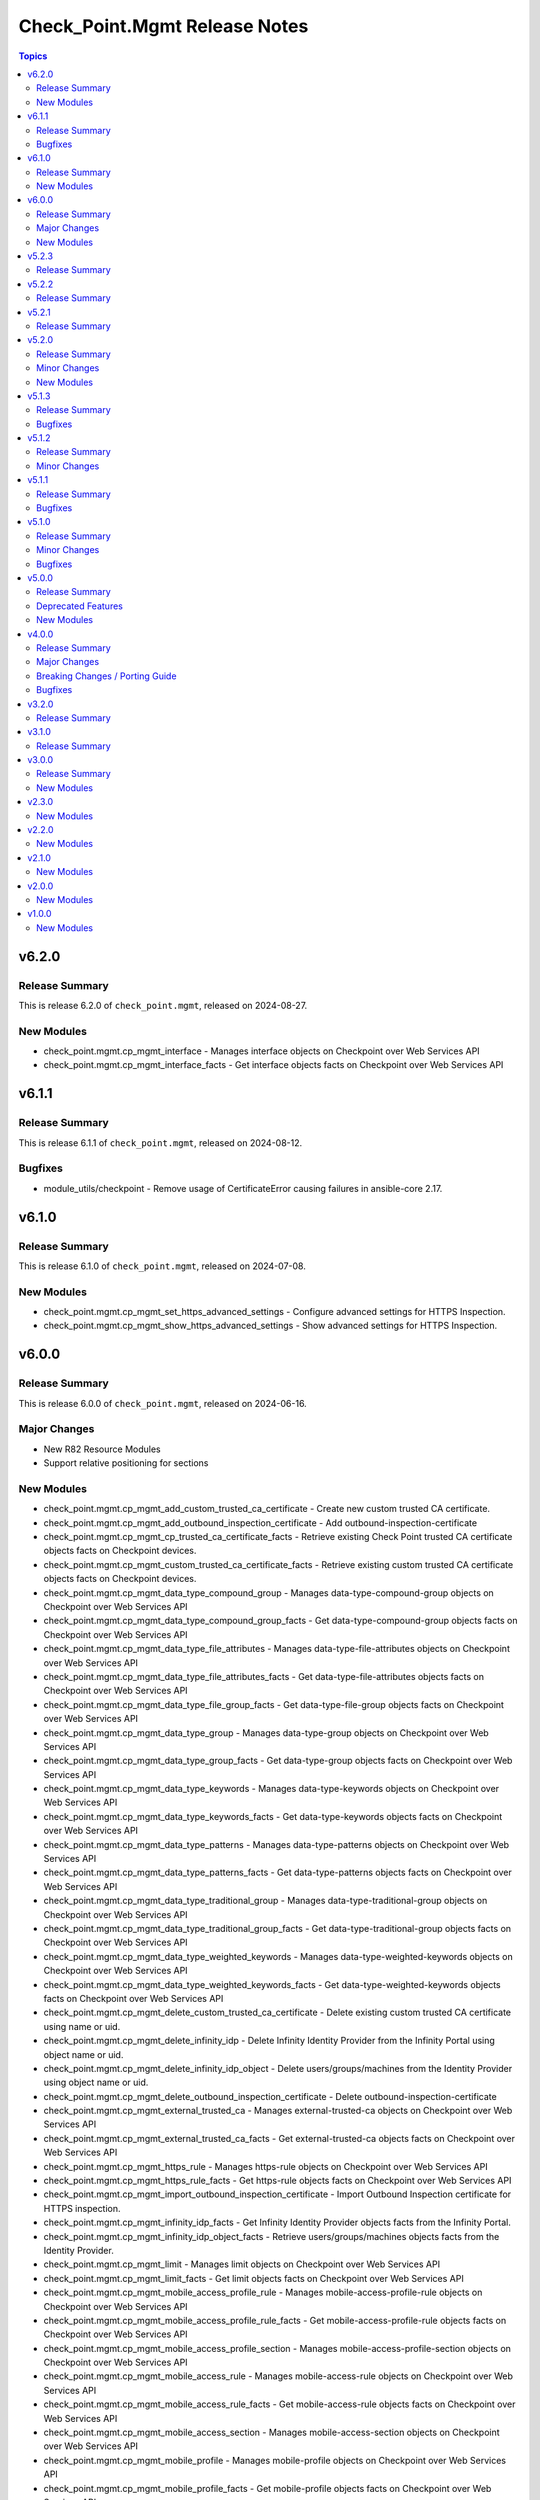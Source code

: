 ==============================
Check_Point.Mgmt Release Notes
==============================

.. contents:: Topics

v6.2.0
======

Release Summary
---------------

This is release 6.2.0 of ``check_point.mgmt``, released on 2024-08-27.

New Modules
-----------

- check_point.mgmt.cp_mgmt_interface - Manages interface objects on Checkpoint over Web Services API
- check_point.mgmt.cp_mgmt_interface_facts - Get interface objects facts on Checkpoint over Web Services API

v6.1.1
======

Release Summary
---------------

This is release 6.1.1 of ``check_point.mgmt``, released on 2024-08-12.

Bugfixes
--------

- module_utils/checkpoint - Remove usage of CertificateError causing failures in ansible-core 2.17.

v6.1.0
======

Release Summary
---------------

This is release 6.1.0 of ``check_point.mgmt``, released on 2024-07-08.

New Modules
-----------

- check_point.mgmt.cp_mgmt_set_https_advanced_settings - Configure advanced settings for HTTPS Inspection.
- check_point.mgmt.cp_mgmt_show_https_advanced_settings - Show advanced settings for HTTPS Inspection.

v6.0.0
======

Release Summary
---------------

This is release 6.0.0 of ``check_point.mgmt``, released on 2024-06-16.

Major Changes
-------------

- New R82 Resource Modules
- Support relative positioning for sections

New Modules
-----------

- check_point.mgmt.cp_mgmt_add_custom_trusted_ca_certificate - Create new custom trusted CA certificate.
- check_point.mgmt.cp_mgmt_add_outbound_inspection_certificate - Add outbound-inspection-certificate
- check_point.mgmt.cp_mgmt_cp_trusted_ca_certificate_facts - Retrieve existing Check Point trusted CA certificate objects facts on Checkpoint devices.
- check_point.mgmt.cp_mgmt_custom_trusted_ca_certificate_facts - Retrieve existing custom trusted CA certificate objects facts on Checkpoint devices.
- check_point.mgmt.cp_mgmt_data_type_compound_group - Manages data-type-compound-group objects on Checkpoint over Web Services API
- check_point.mgmt.cp_mgmt_data_type_compound_group_facts - Get data-type-compound-group objects facts on Checkpoint over Web Services API
- check_point.mgmt.cp_mgmt_data_type_file_attributes - Manages data-type-file-attributes objects on Checkpoint over Web Services API
- check_point.mgmt.cp_mgmt_data_type_file_attributes_facts - Get data-type-file-attributes objects facts on Checkpoint over Web Services API
- check_point.mgmt.cp_mgmt_data_type_file_group_facts - Get data-type-file-group objects facts on Checkpoint over Web Services API
- check_point.mgmt.cp_mgmt_data_type_group - Manages data-type-group objects on Checkpoint over Web Services API
- check_point.mgmt.cp_mgmt_data_type_group_facts - Get data-type-group objects facts on Checkpoint over Web Services API
- check_point.mgmt.cp_mgmt_data_type_keywords - Manages data-type-keywords objects on Checkpoint over Web Services API
- check_point.mgmt.cp_mgmt_data_type_keywords_facts - Get data-type-keywords objects facts on Checkpoint over Web Services API
- check_point.mgmt.cp_mgmt_data_type_patterns - Manages data-type-patterns objects on Checkpoint over Web Services API
- check_point.mgmt.cp_mgmt_data_type_patterns_facts - Get data-type-patterns objects facts on Checkpoint over Web Services API
- check_point.mgmt.cp_mgmt_data_type_traditional_group - Manages data-type-traditional-group objects on Checkpoint over Web Services API
- check_point.mgmt.cp_mgmt_data_type_traditional_group_facts - Get data-type-traditional-group objects facts on Checkpoint over Web Services API
- check_point.mgmt.cp_mgmt_data_type_weighted_keywords - Manages data-type-weighted-keywords objects on Checkpoint over Web Services API
- check_point.mgmt.cp_mgmt_data_type_weighted_keywords_facts - Get data-type-weighted-keywords objects facts on Checkpoint over Web Services API
- check_point.mgmt.cp_mgmt_delete_custom_trusted_ca_certificate - Delete existing custom trusted CA certificate using name or uid.
- check_point.mgmt.cp_mgmt_delete_infinity_idp - Delete Infinity Identity Provider from the Infinity Portal using object name or uid.
- check_point.mgmt.cp_mgmt_delete_infinity_idp_object - Delete users/groups/machines from the Identity Provider using object name or uid.
- check_point.mgmt.cp_mgmt_delete_outbound_inspection_certificate - Delete outbound-inspection-certificate
- check_point.mgmt.cp_mgmt_external_trusted_ca - Manages external-trusted-ca objects on Checkpoint over Web Services API
- check_point.mgmt.cp_mgmt_external_trusted_ca_facts - Get external-trusted-ca objects facts on Checkpoint over Web Services API
- check_point.mgmt.cp_mgmt_https_rule - Manages https-rule objects on Checkpoint over Web Services API
- check_point.mgmt.cp_mgmt_https_rule_facts - Get https-rule objects facts on Checkpoint over Web Services API
- check_point.mgmt.cp_mgmt_import_outbound_inspection_certificate - Import Outbound Inspection certificate for HTTPS inspection.
- check_point.mgmt.cp_mgmt_infinity_idp_facts - Get Infinity Identity Provider objects facts from the Infinity Portal.
- check_point.mgmt.cp_mgmt_infinity_idp_object_facts - Retrieve users/groups/machines objects facts from the Identity Provider.
- check_point.mgmt.cp_mgmt_limit - Manages limit objects on Checkpoint over Web Services API
- check_point.mgmt.cp_mgmt_limit_facts - Get limit objects facts on Checkpoint over Web Services API
- check_point.mgmt.cp_mgmt_mobile_access_profile_rule - Manages mobile-access-profile-rule objects on Checkpoint over Web Services API
- check_point.mgmt.cp_mgmt_mobile_access_profile_rule_facts - Get mobile-access-profile-rule objects facts on Checkpoint over Web Services API
- check_point.mgmt.cp_mgmt_mobile_access_profile_section - Manages mobile-access-profile-section objects on Checkpoint over Web Services API
- check_point.mgmt.cp_mgmt_mobile_access_rule - Manages mobile-access-rule objects on Checkpoint over Web Services API
- check_point.mgmt.cp_mgmt_mobile_access_rule_facts - Get mobile-access-rule objects facts on Checkpoint over Web Services API
- check_point.mgmt.cp_mgmt_mobile_access_section - Manages mobile-access-section objects on Checkpoint over Web Services API
- check_point.mgmt.cp_mgmt_mobile_profile - Manages mobile-profile objects on Checkpoint over Web Services API
- check_point.mgmt.cp_mgmt_mobile_profile_facts - Get mobile-profile objects facts on Checkpoint over Web Services API
- check_point.mgmt.cp_mgmt_multiple_key_exchanges - Manages multiple-key-exchanges objects on Checkpoint over Web Services API
- check_point.mgmt.cp_mgmt_multiple_key_exchanges_facts - Get multiple-key-exchanges objects facts on Checkpoint over Web Services API
- check_point.mgmt.cp_mgmt_network_probe - Manages network-probe objects on Checkpoint over Web Services API
- check_point.mgmt.cp_mgmt_network_probe_facts - Get network-probe objects facts on Checkpoint over Web Services API
- check_point.mgmt.cp_mgmt_opsec_trusted_ca - Manages opsec-trusted-ca objects on Checkpoint over Web Services API
- check_point.mgmt.cp_mgmt_opsec_trusted_ca_facts - Get opsec-trusted-ca objects facts on Checkpoint over Web Services API
- check_point.mgmt.cp_mgmt_outbound_inspection_certificate_facts - Get outbound-inspection-certificate objects facts on Checkpoint over Web Services API
- check_point.mgmt.cp_mgmt_override_categorization - Manages override-categorization objects on Checkpoint over Web Services API
- check_point.mgmt.cp_mgmt_override_categorization_facts - Get override-categorization objects facts on Checkpoint over Web Services API
- check_point.mgmt.cp_mgmt_passcode_profile - Manages passcode-profile objects on Checkpoint over Web Services API
- check_point.mgmt.cp_mgmt_passcode_profile_facts - Get passcode-profile objects facts on Checkpoint over Web Services API
- check_point.mgmt.cp_mgmt_resource_cifs - Manages resource-cifs objects on Checkpoint over Web Services API
- check_point.mgmt.cp_mgmt_resource_cifs_facts - Get resource-cifs objects facts on Checkpoint over Web Services API
- check_point.mgmt.cp_mgmt_resource_ftp - Manages resource-ftp objects on Checkpoint over Web Services API
- check_point.mgmt.cp_mgmt_resource_ftp_facts - Get resource-ftp objects facts on Checkpoint over Web Services API
- check_point.mgmt.cp_mgmt_resource_smtp - Manages resource-smtp objects on Checkpoint over Web Services API
- check_point.mgmt.cp_mgmt_resource_smtp_facts - Get resource-smtp objects facts on Checkpoint over Web Services API
- check_point.mgmt.cp_mgmt_resource_uri - Manages resource-uri objects on Checkpoint over Web Services API
- check_point.mgmt.cp_mgmt_resource_uri_facts - Get resource-uri objects facts on Checkpoint over Web Services API
- check_point.mgmt.cp_mgmt_set_app_control_advanced_settings - Edit Application Control & URL Filtering Blades' Settings.
- check_point.mgmt.cp_mgmt_set_content_awareness_advanced_settings - Edit Content Awareness Blades' Settings.
- check_point.mgmt.cp_mgmt_set_cp_trusted_ca_certificate - Edit existing Check Point trusted CA certificate using name or uid.
- check_point.mgmt.cp_mgmt_set_gateway_global_use - Enable or disable global usage on a specific target.
- check_point.mgmt.cp_mgmt_set_internal_trusted_ca - Edit existing Internal CA object.
- check_point.mgmt.cp_mgmt_set_outbound_inspection_certificate - Edit outbound-inspection-certificate
- check_point.mgmt.cp_mgmt_show_app_control_advanced_settings - Show Application Control & URL Filtering Blades' Settings.
- check_point.mgmt.cp_mgmt_show_content_awareness_advanced_settings - Show Content Awareness Blades' Settings.
- check_point.mgmt.cp_mgmt_show_gateway_capabilities - Show supported Check Point Gateway capabilities such as versions, hardwares, platforms and blades.
- check_point.mgmt.cp_mgmt_show_gateway_global_use - Show global usage of a specific target.
- check_point.mgmt.cp_mgmt_show_internal_trusted_ca - Retrieve existing Internal CA object.
- check_point.mgmt.cp_mgmt_show_last_published_session - Shows the last published session.
- check_point.mgmt.cp_mgmt_show_mobile_access_profile_section - Retrieve existing Mobile Access Profile section using section name or uid.
- check_point.mgmt.cp_mgmt_show_mobile_access_section - Retrieve existing Mobile Access section using section name or uid.
- check_point.mgmt.cp_mgmt_verify_management_license - Check how many Security Gateway objects the Management Server license supports.
- check_point.mgmt.cp_mgmt_vsx_provisioning_tool - Run the VSX provisioning tool with the specified parameters.

v5.2.3
======

Release Summary
---------------

This is release 5.2.3 of ``check_point.mgmt``, released on 2024-03-04.

v5.2.2
======

Release Summary
---------------

This is release 5.2.2 of ``check_point.mgmt``, released on 2024-01-28.

v5.2.1
======

Release Summary
---------------

This is release 5.2.1 of ``check_point.mgmt``, released on 2024-01-16

v5.2.0
======

Release Summary
---------------

This is release 5.2.0 of ``check_point.mgmt``, released on 2024-01-10.

Minor Changes
-------------

- New resource modules for R81.20 JHF Take 43

New Modules
-----------

- check_point.mgmt.cp_mgmt_add_central_license - Add central license.
- check_point.mgmt.cp_mgmt_central_license_facts - Get central-license objects facts on Checkpoint over Web Services API.
- check_point.mgmt.cp_mgmt_delete_central_license - Delete central license.
- check_point.mgmt.cp_mgmt_distribute_cloud_licenses - Distribute licenses to target CloudGuard gateways.
- check_point.mgmt.cp_mgmt_show_cloud_licenses_usage - Show attached licenses usage.
- check_point.mgmt.cp_mgmt_show_ha_status - Retrieve domain high availability status.

v5.1.3
======

Release Summary
---------------

This is release 5.1.3 of ``check_point.mgmt``, released on 2023-12-13.

Bugfixes
--------

- httpapi/checkpoint.py - Raise a fatal error if login wasn't successful.

v5.1.2
======

Release Summary
---------------

This is release 5.1.2 of ``check_point.mgmt``, released on 2023-12-12.

Minor Changes
-------------

- meta/runtime.yml - update minimum Ansible version required to 2.14.0.

v5.1.1
======

Release Summary
---------------

This is release 5.1.1 of ``check_point.mgmt``, released on 2023-05-25.

Bugfixes
--------

- module_utils/checkpoint.py - fixed compile issue (Syntax Error) on python 2.7

v5.1.0
======

Release Summary
---------------

This is release 5.1.0 of ``check_point.mgmt``, released on 2023-05-18.

Minor Changes
-------------

- cp_mgmt_vpn_community_star - new fields added.
- show command modules  - no longer return result of changed=True.

Bugfixes
--------

- cp_mgmt_access_rules - split vpn param that can accept either a String or list of objects to two

v5.0.0
======

Release Summary
---------------

This is release 5.0.0 of ``check_point.mgmt``, released on 2023-04-17.

Deprecated Features
-------------------

- add/set/delete nat-rule modules - will be replaced by the single cp_mgmt_nat_rule module.
- cp_mgmt_show_task/s modules - will be replaced by the by the single cp_mgmt_task_facts module.

New Modules
-----------

- check_point.mgmt.cp_mgmt_abort_get_interfaces - Attempt to abort an on-going "get-interfaces" operation.
- check_point.mgmt.cp_mgmt_access_layers - Manages ACCESS LAYERS resource module
- check_point.mgmt.cp_mgmt_access_point_name - Manages access-point-name objects on Checkpoint over Web Services API
- check_point.mgmt.cp_mgmt_access_point_name_facts - Get access-point-name objects facts on Checkpoint over Web Services API
- check_point.mgmt.cp_mgmt_add_repository_package - Add the software package to the central repository.
- check_point.mgmt.cp_mgmt_add_updatable_object - Import an updatable object from the repository to the management server.
- check_point.mgmt.cp_mgmt_checkpoint_host - Manages checkpoint-host objects on Checkpoint over Web Services API
- check_point.mgmt.cp_mgmt_checkpoint_host_facts - Get checkpoint-host objects facts on Checkpoint over Web Services API
- check_point.mgmt.cp_mgmt_delete_repository_package - Delete the repository software package from the central repository.
- check_point.mgmt.cp_mgmt_delete_updatable_object - Delete existing object using object name or uid.
- check_point.mgmt.cp_mgmt_dynamic_global_network_object - Manages dynamic-global-network-object objects on Checkpoint over Web Services API
- check_point.mgmt.cp_mgmt_dynamic_global_network_object_facts - Get dynamic-global-network-object objects facts on Checkpoint over Web Services API
- check_point.mgmt.cp_mgmt_export_management - Export the primary Security Management Server database or the primary Multi-Domain Server database or the single Domain database and the applicable Check Point configuration.
- check_point.mgmt.cp_mgmt_export_smart_task - Export SmartTask to a file.
- check_point.mgmt.cp_mgmt_get_attachment - Retrieves a packet capture or blob data, according to the attributes of a log record.
- check_point.mgmt.cp_mgmt_get_interfaces - Get physical interfaces with or without their topology from a Gaia Security Gateway or Cluster.
- check_point.mgmt.cp_mgmt_gsn_handover_group - Manages gsn-handover-group objects on Checkpoint over Web Services API
- check_point.mgmt.cp_mgmt_gsn_handover_group_facts - Get gsn-handover-group objects facts on Checkpoint over Web Services API
- check_point.mgmt.cp_mgmt_ha_full_sync - Perform full sync from active server to standby peer.
- check_point.mgmt.cp_mgmt_hosts - Manages HOSTS resource module
- check_point.mgmt.cp_mgmt_https_layer - Manages https-layer objects on Checkpoint over Web Services API
- check_point.mgmt.cp_mgmt_https_layer_facts - Get https-layer objects facts on Checkpoint over Web Services API
- check_point.mgmt.cp_mgmt_import_management - Import the primary Security Management Server database or the primary Multi-Domain Server database or the single Domain database and the applicable Check Point configuration.
- check_point.mgmt.cp_mgmt_import_smart_task - Import SmartTask from a file.
- check_point.mgmt.cp_mgmt_ips_protection_extended_attribute_facts - Get ips-protection-extended-attribute objects facts on Checkpoint over Web Services API
- check_point.mgmt.cp_mgmt_lock_object - Lock object using uid or {name and type}.
- check_point.mgmt.cp_mgmt_lsv_profile - Manages lsv-profile objects on Checkpoint over Web Services API
- check_point.mgmt.cp_mgmt_lsv_profile_facts - Get lsv-profile objects facts on Checkpoint over Web Services API
- check_point.mgmt.cp_mgmt_nat_rule - Manages nat-rule objects on Checkpoint over Web Services API.
- check_point.mgmt.cp_mgmt_radius_group - Manages radius-group objects on Checkpoint over Web Services API
- check_point.mgmt.cp_mgmt_radius_group_facts - Get radius-group objects facts on Checkpoint over Web Services API
- check_point.mgmt.cp_mgmt_radius_server - Manages radius-server objects on Checkpoint over Web Services API
- check_point.mgmt.cp_mgmt_radius_server_facts - Get radius-server objects facts on Checkpoint over Web Services API
- check_point.mgmt.cp_mgmt_repository_package_facts - Get repository-package objects facts on Checkpoint over Web Services API
- check_point.mgmt.cp_mgmt_service_citrix_tcp - Manages service-citrix-tcp objects on Checkpoint over Web Services API
- check_point.mgmt.cp_mgmt_service_citrix_tcp_facts - Get service-citrix-tcp objects facts on Checkpoint over Web Services API
- check_point.mgmt.cp_mgmt_service_compound_tcp - Manages service-compound-tcp objects on Checkpoint over Web Services API
- check_point.mgmt.cp_mgmt_service_compound_tcp_facts - Get service-compound-tcp objects facts on Checkpoint over Web Services API
- check_point.mgmt.cp_mgmt_set_api_settings - Edit API settings, the changes will be applied after publish followed by running 'api restart' command.
- check_point.mgmt.cp_mgmt_set_cloud_services - Set the connection settings between the Management Server and Check Point's Infinity Portal.
- check_point.mgmt.cp_mgmt_set_global_domain - Edit Global domain object using domain name or UID.
- check_point.mgmt.cp_mgmt_set_ha_state - Switch domain server high availability state.
- check_point.mgmt.cp_mgmt_set_ips_update_schedule - Edit IPS Update Schedule.
- check_point.mgmt.cp_mgmt_set_login_message - Edit Login message.
- check_point.mgmt.cp_mgmt_set_policy_settings - Edit Policy settings, the changes will be applied after publish.
- check_point.mgmt.cp_mgmt_set_vpn_community_remote_access - Edit existing Remote Access object. Using object name or uid is optional.
- check_point.mgmt.cp_mgmt_show_api_settings - Retrieve API Settings.
- check_point.mgmt.cp_mgmt_show_api_versions - Shows all supported API versions and current API version (the latest one).
- check_point.mgmt.cp_mgmt_show_azure_ad_content - Retrieve AzureAD Objects from Azure AD Server.
- check_point.mgmt.cp_mgmt_show_changes - Show changes between two sessions.
- check_point.mgmt.cp_mgmt_show_commands - Retrieve all of the supported Management API commands with their description.
- check_point.mgmt.cp_mgmt_show_gateways_and_servers - Shows list of Gateways & Servers sorted by name.
- check_point.mgmt.cp_mgmt_show_global_domain - Retrieve existing object using object name or uid.
- check_point.mgmt.cp_mgmt_show_ha_state - Retrieve domain high availability state.
- check_point.mgmt.cp_mgmt_show_ips_status - show ips status on Checkpoint over Web Services API
- check_point.mgmt.cp_mgmt_show_ips_update_schedule - Retrieve IPS Update Schedule.
- check_point.mgmt.cp_mgmt_show_layer_structure - Shows the entire layer structure.
- check_point.mgmt.cp_mgmt_show_login_message - Retrieve Login message.
- check_point.mgmt.cp_mgmt_show_place_holder - Retrieve existing object using object uid.
- check_point.mgmt.cp_mgmt_show_policy_settings - Show Policy settings.
- check_point.mgmt.cp_mgmt_show_software_packages_per_targets - Shows software packages on targets.
- check_point.mgmt.cp_mgmt_show_unused_objects - Retrieve all unused objects.
- check_point.mgmt.cp_mgmt_show_updatable_objects_repository_content - Shows the content of the available updatable objects from the Check Point User Center.
- check_point.mgmt.cp_mgmt_show_validations - Show all validation incidents limited to 500.
- check_point.mgmt.cp_mgmt_smart_task - Manages smart-task objects on Checkpoint over Web Services API
- check_point.mgmt.cp_mgmt_smart_task_facts - Get smart-task objects facts on Checkpoint over Web Services API
- check_point.mgmt.cp_mgmt_smart_task_trigger_facts - Get smart-task-trigger objects facts on Checkpoint over Web Services API
- check_point.mgmt.cp_mgmt_tacacs_group - Manages tacacs-group objects on Checkpoint over Web Services API
- check_point.mgmt.cp_mgmt_tacacs_group_facts - Get tacacs-group objects facts on Checkpoint over Web Services API
- check_point.mgmt.cp_mgmt_tacacs_server - Manages tacacs-server objects on Checkpoint over Web Services API
- check_point.mgmt.cp_mgmt_tacacs_server_facts - Get tacacs-server objects facts on Checkpoint over Web Services API
- check_point.mgmt.cp_mgmt_task_facts - Get task objects facts on Checkpoint over Web Services API
- check_point.mgmt.cp_mgmt_threat_layers - Manages THREAT LAYERS resource module
- check_point.mgmt.cp_mgmt_time_group - Manages time-group objects on Checkpoint over Web Services API
- check_point.mgmt.cp_mgmt_time_group_facts - Get time-group objects facts on Checkpoint over Web Services API
- check_point.mgmt.cp_mgmt_unlock_administrator - Unlock administrator.
- check_point.mgmt.cp_mgmt_unlock_object - Unlock object using uid or {name and type}.
- check_point.mgmt.cp_mgmt_updatable_object_facts - Get updatable-object objects facts on Checkpoint over Web Services API
- check_point.mgmt.cp_mgmt_update_updatable_objects_repository_content - Updates the content of the Updatable Objects repository from the Check Point User Center.
- check_point.mgmt.cp_mgmt_user_group - Manages user-group objects on Checkpoint over Web Services API
- check_point.mgmt.cp_mgmt_user_group_facts - Get user-group objects facts on Checkpoint over Web Services API
- check_point.mgmt.cp_mgmt_vpn_community_remote_access_facts - Get vpn-community-remote-access objects facts on Checkpoint over Web Services API
- check_point.mgmt.cp_mgmt_vsx_run_operation - Run the VSX operation by its name and parameters.
- check_point.mgmt.cp_mgmt_where_used - Searches for usage of the target object in other objects and rules.

v4.0.0
======

Release Summary
---------------

This is release 4.0.0 of ``check_point.mgmt``, released on 2022-09-14.

Major Changes
-------------

- plugins/httpapi/checkpoint - Support for Smart-1 Cloud with new variable 'ansible_cloud_mgmt_id'

Breaking Changes / Porting Guide
--------------------------------

- cp_mgmt_access_role - the 'machines' parameter now accepts a single str and a new parameter 'machines_list' of type dict has been added. the 'users' parameter now accepts a single str and a new parameter 'users_list' of type dict has been added.
- cp_mgmt_access_rule - the 'vpn' parameter now accepts a single str and a new parameter 'vpn_list' of type dict has been added. the 'position_by_rule' parameter has been changed to 'relative_position' with support of positioning above/below a section (and not just a rule). the 'relative_position' parameter has also 'top' and 'bottom' suboptions which allows positioning a rule at the top and bottom of a section respectively. a new parameter 'search_entire_rulebase' has been added to allow the relative positioning to be unlimited (was previously limited to 50 rules)
- cp_mgmt_administrator - the 'permissions_profile' parameter now accepts a single str and a new parameter 'permissions_profile_list' of type dict has been added.
- cp_mgmt_publish - the 'uid' parameter has been removed.

Bugfixes
--------

- cp_mgmt_access_rule - support for relative positioning for rulebase with more than 50 rules (https://github.com/CheckPointSW/CheckPointAnsibleMgmtCollection/issues/69)
- cp_mgmt_administrator - specifying the administartor's permissions profile now works for both SMC and MDS (https://github.com/CheckPointSW/CheckPointAnsibleMgmtCollection/issues/83)
- meta/runtime.yml - update value of minimum ansible version and remove redirect (https://github.com/CheckPointSW/CheckPointAnsibleMgmtCollection/issues/84)

v3.2.0
======

Release Summary
---------------

This is release 3.2.0 of ``check_point.mgmt``, released on 2022-08-09.

v3.1.0
======

Release Summary
---------------

This is release 3.1.0 of ``check_point.mgmt``, released on 2022-07-04.

v3.0.0
======

Release Summary
---------------

This is release 3.0.0 of ``check_point.mgmt``, released on 2022-06-07.

New Modules
-----------

- check_point.mgmt.cp_mgmt_add_rules_batch - Creates new rules in batch. Use this API to achieve optimum performance when adding more than one rule.
- check_point.mgmt.cp_mgmt_approve_session - Workflow feature - Approve and Publish the session.
- check_point.mgmt.cp_mgmt_check_network_feed - Check if a target can reach or parse a network feed; can work with an existing feed object or with a new one (by providing all relevant feed parameters).
- check_point.mgmt.cp_mgmt_check_threat_ioc_feed - Check if a target can reach or parse a threat IOC feed; can work with an existing feed object or with a new one (by providing all relevant feed parameters).
- check_point.mgmt.cp_mgmt_cluster_members_facts - Retrieve all existing cluster members in domain.
- check_point.mgmt.cp_mgmt_connect_cloud_services - Securely connect the Management Server to Check Point's Infinity Portal. <br>This is a preliminary operation so that the management server can use various Check Point cloud-based security services hosted in the Infinity Portal.
- check_point.mgmt.cp_mgmt_delete_rules_batch - Delete rules in batch from the same layer. Use this API to achieve optimum performance when removing more than one rule.
- check_point.mgmt.cp_mgmt_disconnect_cloud_services - Disconnect the Management Server from Check Point's Infinity Portal.
- check_point.mgmt.cp_mgmt_domain_permissions_profile - Manages domain-permissions-profile objects on Checkpoint over Web Services API
- check_point.mgmt.cp_mgmt_domain_permissions_profile_facts - Get domain-permissions-profile objects facts on Checkpoint over Web Services API
- check_point.mgmt.cp_mgmt_get_platform - Get actual platform (Hardware, Version, OS) from gateway, cluster or Check Point host.
- check_point.mgmt.cp_mgmt_idp_administrator_group - Manages idp-administrator-group objects on Checkpoint over Web Services API
- check_point.mgmt.cp_mgmt_idp_administrator_group_facts - Get idp-administrator-group objects facts on Checkpoint over Web Services API
- check_point.mgmt.cp_mgmt_idp_to_domain_assignment_facts - Get idp-to-domain-assignment objects facts on Checkpoint over Web Services API
- check_point.mgmt.cp_mgmt_install_lsm_policy - Executes the lsm-install-policy on a given list of targets. Install the LSM policy that defined on the attached LSM profile on the targets devices.
- check_point.mgmt.cp_mgmt_install_lsm_settings - Executes the lsm-install-settings on a given list of targets. Install the provisioning settings that defined on the object on the targets devices.
- check_point.mgmt.cp_mgmt_interoperable_device - Manages interoperable-device objects on Checkpoint over Web Services API
- check_point.mgmt.cp_mgmt_interoperable_device_facts - Get interoperable-device objects facts on Checkpoint over Web Services API
- check_point.mgmt.cp_mgmt_lsm_cluster_profile_facts - Get lsm-cluster-profile objects facts on Checkpoint over Web Services API
- check_point.mgmt.cp_mgmt_lsm_gateway_profile_facts - Get lsm-gateway-profile objects facts on Checkpoint over Web Services API
- check_point.mgmt.cp_mgmt_lsm_run_script - Executes the lsm-run-script on a given list of targets. Run the given script on the targets devices.
- check_point.mgmt.cp_mgmt_md_permissions_profile - Manages md-permissions-profile objects on Checkpoint over Web Services API
- check_point.mgmt.cp_mgmt_md_permissions_profile_facts - Get md-permissions-profile objects facts on Checkpoint over Web Services API
- check_point.mgmt.cp_mgmt_network_feed - Manages network-feed objects on Checkpoint over Web Services API
- check_point.mgmt.cp_mgmt_network_feed_facts - Get network-feed objects facts on Checkpoint over Web Services API
- check_point.mgmt.cp_mgmt_objects_facts - Get objects objects facts on Checkpoint over Web Services API
- check_point.mgmt.cp_mgmt_provisioning_profile_facts - Get provisioning-profile objects facts on Checkpoint over Web Services API
- check_point.mgmt.cp_mgmt_reject_session - Workflow feature - Return the session to the submitter administrator.
- check_point.mgmt.cp_mgmt_repository_script - Manages repository-script objects on Checkpoint over Web Services API
- check_point.mgmt.cp_mgmt_repository_script_facts - Get repository-script objects facts on Checkpoint over Web Services API
- check_point.mgmt.cp_mgmt_reset_sic - Reset Secure Internal Communication (SIC). To complete the reset operation need also to reset the device in the Check Point Configuration Tool (by running cpconfig in Clish or Expert mode). Communication will not be possible until you reset and re-initialize the device properly.
- check_point.mgmt.cp_mgmt_set_global_properties - Edit Global Properties.
- check_point.mgmt.cp_mgmt_set_idp_default_assignment - Set default Identity Provider assignment to be use for Management server administrator access.
- check_point.mgmt.cp_mgmt_set_idp_to_domain_assignment - Set Identity Provider assignment to domain, to allow administrator login to that domain using that identity provider, if there is no Identity Provider assigned to the domain the 'idp-default-assignment' will be used. This command only available  for Multi-Domain server.
- check_point.mgmt.cp_mgmt_set_threat_advanced_settings - Edit Threat Prevention's Blades' Settings.
- check_point.mgmt.cp_mgmt_show_cloud_services - Show the connection status of the Management Server to Check Point's Infinity Portal.
- check_point.mgmt.cp_mgmt_show_global_properties - Retrieve Global Properties.
- check_point.mgmt.cp_mgmt_show_idp_default_assignment - Retrieve default Identity Provider assignment that used for Management server administrator access.
- check_point.mgmt.cp_mgmt_show_servers_and_processes - Shows the status of all processes in the current machine (Multi-Domain Server and all Domain Management / Log Servers). <br>This command is available only on Multi-Domain Server.
- check_point.mgmt.cp_mgmt_show_threat_advanced_settings - Show Threat Prevention's Blades' Settings.
- check_point.mgmt.cp_mgmt_simple_cluster - Manages simple-cluster objects on Checkpoint over Web Services API
- check_point.mgmt.cp_mgmt_simple_cluster_facts - Get simple-cluster objects facts on Checkpoint over Web Services API
- check_point.mgmt.cp_mgmt_smtp_server - Manages smtp-server objects on Checkpoint over Web Services API
- check_point.mgmt.cp_mgmt_smtp_server_facts - Get smtp-server objects facts on Checkpoint over Web Services API
- check_point.mgmt.cp_mgmt_submit_session - Workflow feature - Submit the session for approval.
- check_point.mgmt.cp_mgmt_test_sic_status - Test SIC Status reflects the state of the gateway after it has received the certificate issued by the ICA. If the SIC status is Unknown then there is no connection between the gateway and the Security Management Server. If the SIC status is No Communication, an error message will appear. It may contain specific instructions on how to fix the situation.
- check_point.mgmt.cp_mgmt_update_provisioned_satellites - Executes the update-provisioned-satellites on center gateways of VPN communities.

v2.3.0
======

New Modules
-----------

- check_point.mgmt.cp_mgmt_lsm_cluster - Manages lsm-cluster objects on Checkpoint over Web Services API
- check_point.mgmt.cp_mgmt_lsm_cluster_facts - Get lsm-cluster objects facts on Checkpoint over Web Services API
- check_point.mgmt.cp_mgmt_lsm_gateway - Manages lsm-gateway objects on Checkpoint over Web Services API
- check_point.mgmt.cp_mgmt_lsm_gateway_facts - Get lsm-gateway objects facts on Checkpoint over Web Services API

v2.2.0
======

New Modules
-----------

- check_point.mgmt.cp_mgmt_access_rules - Manages access-rules objects on Check Point over Web Services API

v2.1.0
======

New Modules
-----------

- check_point.mgmt.cp_mgmt_add_domain - Create new object
- check_point.mgmt.cp_mgmt_delete_domain - Delete existing object using object name or uid.
- check_point.mgmt.cp_mgmt_domain_facts - Get domain objects facts on Checkpoint over Web Services API
- check_point.mgmt.cp_mgmt_identity_tag - Manages identity-tag objects on Checkpoint over Web Services API
- check_point.mgmt.cp_mgmt_identity_tag_facts - Get identity-tag objects facts on Checkpoint over Web Services API
- check_point.mgmt.cp_mgmt_install_database - Copies the user database and network objects information to specified targets.
- check_point.mgmt.cp_mgmt_mds - Manages mds objects on Checkpoint over Web Services API
- check_point.mgmt.cp_mgmt_set_domain - Edit existing object using object name or uid.
- check_point.mgmt.cp_mgmt_trusted_client - Manages trusted-client objects on Checkpoint over Web Services API
- check_point.mgmt.cp_mgmt_trusted_client_facts - Get trusted-client objects facts on Checkpoint over Web Services API

v2.0.0
======

New Modules
-----------

- check_point.mgmt.cp_mgmt_access_section - Manages access-section objects on Checkpoint over Web Services API
- check_point.mgmt.cp_mgmt_add_api_key - Add API key for administrator, to enable login with it. For the key to be valid publish is needed.
- check_point.mgmt.cp_mgmt_add_data_center_object - Imports a Data Center Object from a Data Center Server.<br> Data Center Object represents an object in the cloud environment.
- check_point.mgmt.cp_mgmt_add_nat_rule - Create new object.
- check_point.mgmt.cp_mgmt_data_center_object_facts - Get data-center-object objects facts on Checkpoint over Web Services API
- check_point.mgmt.cp_mgmt_delete_api_key - Delete the API key. For the key to be invalid publish is needed.
- check_point.mgmt.cp_mgmt_delete_data_center_object - Delete existing object using object name or uid.
- check_point.mgmt.cp_mgmt_delete_nat_rule - Delete existing object using object name or uid.
- check_point.mgmt.cp_mgmt_https_section - Manages https-section objects on Checkpoint over Web Services API
- check_point.mgmt.cp_mgmt_install_software_package - Installs the software package on target machines.
- check_point.mgmt.cp_mgmt_nat_rule_facts - Get nat-rule objects facts on Checkpoint over Web Services API
- check_point.mgmt.cp_mgmt_nat_section - Manages nat-section objects on Checkpoint over Web Services API
- check_point.mgmt.cp_mgmt_set_nat_rule - Edit existing object using object name or uid.
- check_point.mgmt.cp_mgmt_set_session - Edit user's current session.
- check_point.mgmt.cp_mgmt_show_access_section - Retrieve existing object using object name or uid.
- check_point.mgmt.cp_mgmt_show_https_section - Retrieve existing HTTPS Inspection section using section name or uid and layer name.
- check_point.mgmt.cp_mgmt_show_logs - Showing logs according to the given filter.
- check_point.mgmt.cp_mgmt_show_nat_section - Retrieve existing object using object name or uid.
- check_point.mgmt.cp_mgmt_show_software_package_details - Gets the software package information from the cloud.
- check_point.mgmt.cp_mgmt_show_task - Show task progress and details.
- check_point.mgmt.cp_mgmt_show_tasks - Retrieve all tasks and show their progress and details.
- check_point.mgmt.cp_mgmt_uninstall_software_package - Uninstalls the software package from target machines.
- check_point.mgmt.cp_mgmt_verify_software_package - Verifies the software package on target machines.

v1.0.0
======

New Modules
-----------

- check_point.mgmt.cp_mgmt_access_layer - Manages access-layer objects on Check Point over Web Services API
- check_point.mgmt.cp_mgmt_access_layer_facts - Get access-layer objects facts on Check Point over Web Services API
- check_point.mgmt.cp_mgmt_access_role - Manages access-role objects on Check Point over Web Services API
- check_point.mgmt.cp_mgmt_access_role_facts - Get access-role objects facts on Check Point over Web Services API
- check_point.mgmt.cp_mgmt_access_rule - Manages access-rule objects on Check Point over Web Services API
- check_point.mgmt.cp_mgmt_access_rule_facts - Get access-rule objects facts on Check Point over Web Services API
- check_point.mgmt.cp_mgmt_address_range - Manages address-range objects on Check Point over Web Services API
- check_point.mgmt.cp_mgmt_address_range_facts - Get address-range objects facts on Check Point over Web Services API
- check_point.mgmt.cp_mgmt_administrator - Manages administrator objects on Checkpoint over Web Services API
- check_point.mgmt.cp_mgmt_administrator_facts - Get administrator objects facts on Checkpoint over Web Services API
- check_point.mgmt.cp_mgmt_application_site - Manages application-site objects on Check Point over Web Services API
- check_point.mgmt.cp_mgmt_application_site_category - Manages application-site-category objects on Check Point over Web Services API
- check_point.mgmt.cp_mgmt_application_site_category_facts - Get application-site-category objects facts on Check Point over Web Services API
- check_point.mgmt.cp_mgmt_application_site_facts - Get application-site objects facts on Check Point over Web Services API
- check_point.mgmt.cp_mgmt_application_site_group - Manages application-site-group objects on Check Point over Web Services API
- check_point.mgmt.cp_mgmt_application_site_group_facts - Get application-site-group objects facts on Check Point over Web Services API
- check_point.mgmt.cp_mgmt_assign_global_assignment - assign global assignment on Check Point over Web Services API
- check_point.mgmt.cp_mgmt_discard - All changes done by user are discarded and removed from database.
- check_point.mgmt.cp_mgmt_dns_domain - Manages dns-domain objects on Check Point over Web Services API
- check_point.mgmt.cp_mgmt_dns_domain_facts - Get dns-domain objects facts on Check Point over Web Services API
- check_point.mgmt.cp_mgmt_dynamic_object - Manages dynamic-object objects on Check Point over Web Services API
- check_point.mgmt.cp_mgmt_dynamic_object_facts - Get dynamic-object objects facts on Check Point over Web Services API
- check_point.mgmt.cp_mgmt_exception_group - Manages exception-group objects on Check Point over Web Services API
- check_point.mgmt.cp_mgmt_exception_group_facts - Get exception-group objects facts on Check Point over Web Services API
- check_point.mgmt.cp_mgmt_global_assignment - Manages global-assignment objects on Check Point over Web Services API
- check_point.mgmt.cp_mgmt_global_assignment_facts - Get global-assignment objects facts on Check Point over Web Services API
- check_point.mgmt.cp_mgmt_group - Manages group objects on Check Point over Web Services API
- check_point.mgmt.cp_mgmt_group_facts - Get group objects facts on Check Point over Web Services API
- check_point.mgmt.cp_mgmt_group_with_exclusion - Manages group-with-exclusion objects on Check Point over Web Services API
- check_point.mgmt.cp_mgmt_group_with_exclusion_facts - Get group-with-exclusion objects facts on Check Point over Web Services API
- check_point.mgmt.cp_mgmt_host - Manages host objects on Check Point over Web Services API
- check_point.mgmt.cp_mgmt_host_facts - Get host objects facts on Check Point over Web Services API
- check_point.mgmt.cp_mgmt_install_policy - install policy on Check Point over Web Services API
- check_point.mgmt.cp_mgmt_mds_facts - Get Multi-Domain Server (mds) objects facts on Check Point over Web Services API
- check_point.mgmt.cp_mgmt_multicast_address_range - Manages multicast-address-range objects on Check Point over Web Services API
- check_point.mgmt.cp_mgmt_multicast_address_range_facts - Get multicast-address-range objects facts on Check Point over Web Services API
- check_point.mgmt.cp_mgmt_network - Manages network objects on Check Point over Web Services API
- check_point.mgmt.cp_mgmt_network_facts - Get network objects facts on Check Point over Web Services API
- check_point.mgmt.cp_mgmt_package - Manages package objects on Check Point over Web Services API
- check_point.mgmt.cp_mgmt_package_facts - Get package objects facts on Check Point over Web Services API
- check_point.mgmt.cp_mgmt_publish - All the changes done by this user will be seen by all users only after publish is called.
- check_point.mgmt.cp_mgmt_put_file - put file on Check Point over Web Services API
- check_point.mgmt.cp_mgmt_run_ips_update - Runs IPS database update. If "package-path" is not provided server will try to get the latest package from the User Center.
- check_point.mgmt.cp_mgmt_run_script - Executes the script on a given list of targets.
- check_point.mgmt.cp_mgmt_security_zone - Manages security-zone objects on Check Point over Web Services API
- check_point.mgmt.cp_mgmt_security_zone_facts - Get security-zone objects facts on Check Point over Web Services API
- check_point.mgmt.cp_mgmt_service_dce_rpc - Manages service-dce-rpc objects on Check Point over Web Services API
- check_point.mgmt.cp_mgmt_service_dce_rpc_facts - Get service-dce-rpc objects facts on Check Point over Web Services API
- check_point.mgmt.cp_mgmt_service_group - Manages service-group objects on Check Point over Web Services API
- check_point.mgmt.cp_mgmt_service_group_facts - Get service-group objects facts on Check Point over Web Services API
- check_point.mgmt.cp_mgmt_service_icmp - Manages service-icmp objects on Check Point over Web Services API
- check_point.mgmt.cp_mgmt_service_icmp6 - Manages service-icmp6 objects on Check Point over Web Services API
- check_point.mgmt.cp_mgmt_service_icmp6_facts - Get service-icmp6 objects facts on Check Point over Web Services API
- check_point.mgmt.cp_mgmt_service_icmp_facts - Get service-icmp objects facts on Check Point over Web Services API
- check_point.mgmt.cp_mgmt_service_other - Manages service-other objects on Check Point over Web Services API
- check_point.mgmt.cp_mgmt_service_other_facts - Get service-other objects facts on Check Point over Web Services API
- check_point.mgmt.cp_mgmt_service_rpc - Manages service-rpc objects on Check Point over Web Services API
- check_point.mgmt.cp_mgmt_service_rpc_facts - Get service-rpc objects facts on Check Point over Web Services API
- check_point.mgmt.cp_mgmt_service_sctp - Manages service-sctp objects on Check Point over Web Services API
- check_point.mgmt.cp_mgmt_service_sctp_facts - Get service-sctp objects facts on Check Point over Web Services API
- check_point.mgmt.cp_mgmt_service_tcp - Manages service-tcp objects on Check Point over Web Services API
- check_point.mgmt.cp_mgmt_service_tcp_facts - Get service-tcp objects facts on Check Point over Web Services API
- check_point.mgmt.cp_mgmt_service_udp - Manages service-udp objects on Check Point over Web Services API
- check_point.mgmt.cp_mgmt_service_udp_facts - Get service-udp objects facts on Check Point over Web Services API
- check_point.mgmt.cp_mgmt_session_facts - Get session objects facts on Check Point over Web Services API
- check_point.mgmt.cp_mgmt_simple_gateway - Manages simple-gateway objects on Check Point over Web Services API
- check_point.mgmt.cp_mgmt_simple_gateway_facts - Get simple-gateway objects facts on Check Point over Web Services API
- check_point.mgmt.cp_mgmt_tag - Manages tag objects on Check Point over Web Services API
- check_point.mgmt.cp_mgmt_tag_facts - Get tag objects facts on Check Point over Web Services API
- check_point.mgmt.cp_mgmt_threat_exception - Manages threat-exception objects on Check Point over Web Services API
- check_point.mgmt.cp_mgmt_threat_exception_facts - Get threat-exception objects facts on Check Point over Web Services API
- check_point.mgmt.cp_mgmt_threat_indicator - Manages threat-indicator objects on Check Point over Web Services API
- check_point.mgmt.cp_mgmt_threat_indicator_facts - Get threat-indicator objects facts on Check Point over Web Services API
- check_point.mgmt.cp_mgmt_threat_layer - Manages threat-layer objects on Check Point over Web Services API
- check_point.mgmt.cp_mgmt_threat_layer_facts - Get threat-layer objects facts on Check Point over Web Services API
- check_point.mgmt.cp_mgmt_threat_profile - Manages threat-profile objects on Check Point over Web Services API
- check_point.mgmt.cp_mgmt_threat_profile_facts - Get threat-profile objects facts on Check Point over Web Services API
- check_point.mgmt.cp_mgmt_threat_protection_override - Edit existing object using object name or uid.
- check_point.mgmt.cp_mgmt_threat_rule - Manages threat-rule objects on Check Point over Web Services API
- check_point.mgmt.cp_mgmt_threat_rule_facts - Get threat-rule objects facts on Check Point over Web Services API
- check_point.mgmt.cp_mgmt_time - Manages time objects on Check Point over Web Services API
- check_point.mgmt.cp_mgmt_time_facts - Get time objects facts on Check Point over Web Services API
- check_point.mgmt.cp_mgmt_verify_policy - Verifies the policy of the selected package.
- check_point.mgmt.cp_mgmt_vpn_community_meshed - Manages vpn-community-meshed objects on Check Point over Web Services API
- check_point.mgmt.cp_mgmt_vpn_community_meshed_facts - Get vpn-community-meshed objects facts on Check Point over Web Services API
- check_point.mgmt.cp_mgmt_vpn_community_star - Manages vpn-community-star objects on Check Point over Web Services API
- check_point.mgmt.cp_mgmt_vpn_community_star_facts - Get vpn-community-star objects facts on Check Point over Web Services API
- check_point.mgmt.cp_mgmt_wildcard - Manages wildcard objects on Check Point over Web Services API
- check_point.mgmt.cp_mgmt_wildcard_facts - Get wildcard objects facts on Check Point over Web Services API
